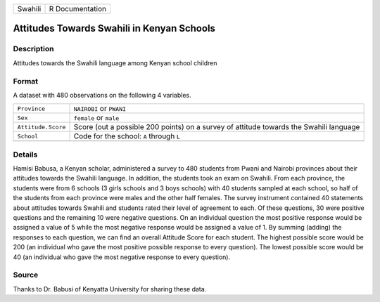 +---------+-----------------+
| Swahili | R Documentation |
+---------+-----------------+

Attitudes Towards Swahili in Kenyan Schools
-------------------------------------------

Description
~~~~~~~~~~~

Attitudes towards the Swahili language among Kenyan school children

Format
~~~~~~

A dataset with 480 observations on the following 4 variables.

+-----------------------------------+-----------------------------------+
| ``Province``                      | ``NAIROBI`` or ``PWANI``          |
+-----------------------------------+-----------------------------------+
| ``Sex``                           | ``female`` or ``male``            |
+-----------------------------------+-----------------------------------+
| ``Attitude.Score``                | Score (out a possible 200 points) |
|                                   | on a survey of attitude towards   |
|                                   | the Swahili language              |
+-----------------------------------+-----------------------------------+
| ``School``                        | Code for the school: ``A``        |
|                                   | through ``L``                     |
+-----------------------------------+-----------------------------------+
|                                   |                                   |
+-----------------------------------+-----------------------------------+

Details
~~~~~~~

Hamisi Babusa, a Kenyan scholar, administered a survey to 480 students
from Pwani and Nairobi provinces about their attitudes towards the
Swahili language. In addition, the students took an exam on Swahili.
From each province, the students were from 6 schools (3 girls schools
and 3 boys schools) with 40 students sampled at each school, so half of
the students from each province were males and the other half females.
The survey instrument contained 40 statements about attitudes towards
Swahili and students rated their level of agreement to each. Of these
questions, 30 were positive questions and the remaining 10 were negative
questions. On an individual question the most positive response would be
assigned a value of 5 while the most negative response would be assigned
a value of 1. By summing (adding) the responses to each question, we can
find an overall Attitude Score for each student. The highest possible
score would be 200 (an individual who gave the most positive possible
response to every question). The lowest possible score would be 40 (an
individual who gave the most negative response to every question).

Source
~~~~~~

Thanks to Dr. Babusi of Kenyatta University for sharing these data.
